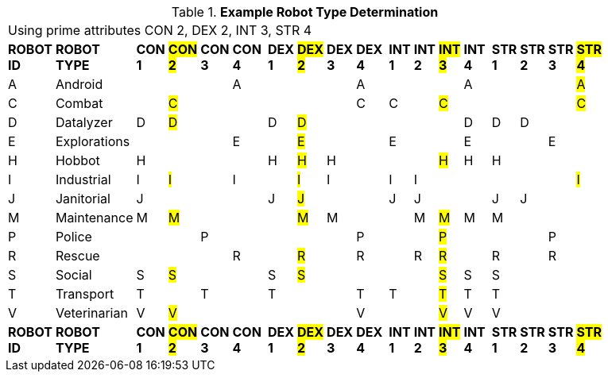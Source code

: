 // Table 5.2 Robot Type Determination
.*Example Robot Type Determination*
[width="75%",cols="^,<,19*<"]
|===
21+<|Using prime attributes CON 2, DEX 2,  INT 3, STR 4
s|ROBOT ID
s|ROBOT TYPE
s|CON 1
s|#CON 2#
s|CON 3
s|CON 4
s|
s|DEX 1
s|#DEX 2#
s|DEX 3
s|DEX 4
s|
s|INT 1
s|INT 2
s|#INT 3#
s|INT 4
s|
s|STR 1
s|STR 2
s|STR 3
s|#STR 4#

|A
|Android
|
|
|
|A
|
|
|
|
|A
|
|
|
|
|A
|
|
|
|
|#A#

|C
|Combat
|
|#C#
|
|
|
|
|
|
|C
|
|C
|
|#C#
|
|
|
|
|
|#C#

|D
|Datalyzer
|D
|#D#
|
|
|
|D
|#D#
|
|
|
|
|
|
|D
|
|D
|D
|
|


|E
|Explorations
|
|
|
|E
|
|
|#E#
|
|
|
|E
|
|
|E
|
|
|
|E
|


|H
|Hobbot
|H
|
|
|
|
|H
|#H#
|H
|
|
|
|
|#H#
|H
|
|H
|
|
|

|I
|Industrial
|I
|#I#
|
|I
|
|
|#I#
|I
|
|
|I
|I
|
|
|
|
|
|
|#I#

|J
|Janitorial
|J
|
|
|
|
|J
|#J#
|
|
|
|J
|J
|
|
|
|J
|J
|
|

|M
|Maintenance
|M
|#M#
|
|
|
|
|#M#
|M
|
|
|
|M
|#M#
|M
|
|M
|
|
|

|P
|Police
|
|
|P
|
|
|
|
|
|P
|
|
|
|#P#
|
|
|
|
|P
|

|R
|Rescue
|
|
|
|R
|
|
|#R#
|
|R
|
|
|R
|#R#
|
|
|R
|
|R
|

|S
|Social
|S
|#S#
|
|
|
|S
|#S#
|
|
|
|
|
|#S#
|S
|
|S
|
|
|

|T
|Transport
|T
|
|T
|
|
|T
|
|
|T
|
|T
|
|#T#
|T
|
|T
|
|
|

|V
|Veterinarian
|V
|#V#
|
|
|
|
|
|
|V
|
|
|
|#V#
|V
|
|V
|
|
|

s|ROBOT ID
s|ROBOT TYPE
s|CON 1
s|#CON 2#
s|CON 3
s|CON 4
s|
s|DEX 1
s|#DEX 2#
s|DEX 3
s|DEX 4
s|
s|INT 1
s|INT 2
s|#INT 3#
s|INT 4
s|
s|STR 1
s|STR 2
s|STR 3
s|#STR 4#


|===
